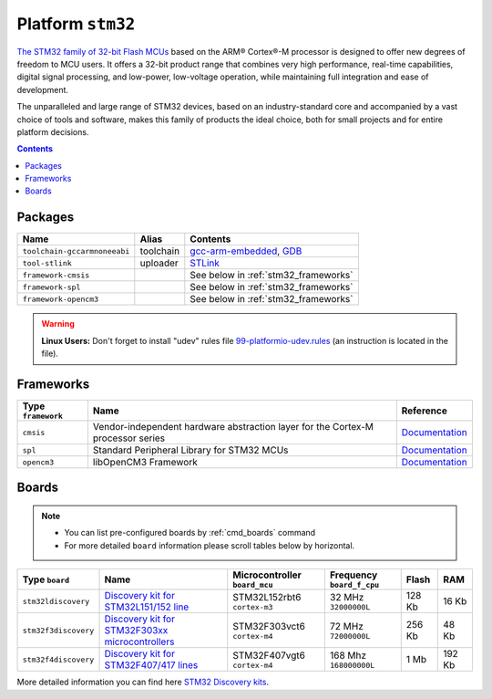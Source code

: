 .. _platform_stm32:

Platform ``stm32``
==================

`The STM32 family of 32-bit Flash MCUs <http://www.st.com/web/en/catalog/mmc/FM141/SC1169?sc=stm32>`_ based on the ARM® Cortex®-M processor is designed to offer new degrees of freedom to MCU users. It offers a 32-bit product range that combines very high performance, real-time capabilities, digital signal processing, and low-power, low-voltage operation, while maintaining full integration and ease of development.

The unparalleled and large range of STM32 devices, based on an industry-standard core and accompanied by a vast choice of tools and software, makes this family of products the ideal choice, both for small projects and for entire platform decisions.

.. contents::

Packages
--------

.. list-table::
    :header-rows:  1

    * - Name
      - Alias
      - Contents
    * - ``toolchain-gccarmnoneeabi``
      - toolchain
      - `gcc-arm-embedded <https://launchpad.net/gcc-arm-embedded>`_,
        `GDB <http://www.gnu.org/software/gdb/>`_
    * - ``tool-stlink``
      - uploader
      - `STLink <https://github.com/texane/stlink>`_
    * - ``framework-cmsis``
      -
      - See below in :ref:`stm32_frameworks`
    * - ``framework-spl``
      -
      - See below in :ref:`stm32_frameworks`
    * - ``framework-opencm3``
      -
      - See below in :ref:`stm32_frameworks`

.. warning::
    **Linux Users:** Don't forget to install "udev" rules file
    `99-platformio-udev.rules <https://github.com/ivankravets/platformio/blob/develop/scripts/99-platformio-udev.rules>`_ (an instruction is located in the file).


.. _stm32_frameworks:

Frameworks
----------

.. list-table::
    :header-rows:  1

    * - Type ``framework``
      - Name
      - Reference
    * - ``cmsis``
      - Vendor-independent hardware abstraction layer for the Cortex-M processor series
      - `Documentation <http://www.arm.com/products/processors/cortex-m/cortex-microcontroller-software-interface-standard.php>`__
    * - ``spl``
      - Standard Peripheral Library for STM32 MCUs
      - `Documentation <http://www.st.com/web/catalog/tools/FM147/CL1794/SC961/SS1743/PF257890>`__
    * - ``opencm3``
      - libOpenCM3 Framework
      - `Documentation <http://www.libopencm3.org>`__


Boards
------

.. note::
    * You can list pre-configured boards by :ref:`cmd_boards` command
    * For more detailed ``board`` information please scroll tables below by
      horizontal.

.. list-table::
    :header-rows:  1

    * - Type ``board``
      - Name
      - Microcontroller ``board_mcu``
      - Frequency ``board_f_cpu``
      - Flash
      - RAM
    * - ``stm32ldiscovery``
      - `Discovery kit for STM32L151/152 line <http://www.st.com/web/catalog/tools/FM116/SC959/SS1532/PF250990?sc=internet/evalboard/product/250990.jsp>`_
      - STM32L152rbt6 ``cortex-m3``
      - 32 MHz ``32000000L``
      - 128 Kb
      - 16 Kb
    * - ``stm32f3discovery``
      - `Discovery kit for STM32F303xx microcontrollers
        <http://www.st.com/web/catalog/tools/FM116/SC959/SS1532/PF254044>`_
      - STM32F303vct6 ``cortex-m4``
      - 72 MHz ``72000000L``
      - 256 Kb
      - 48 Kb
    * - ``stm32f4discovery``
      - `Discovery kit for STM32F407/417 lines
        <http://www.st.com/web/catalog/tools/FM116/SC959/SS1532/PF252419>`_
      - STM32F407vgt6 ``cortex-m4``
      - 168 Mhz ``168000000L``
      - 1 Mb
      - 192 Kb

More detailed information you can find here
`STM32 Discovery kits <http://www.st.com/web/en/catalog/tools/FM116/SC959/SS1532/LN1848?icmp=ln1848_pron_pr-stm32f446_dec2014&sc=stm32discovery-pr>`_.
